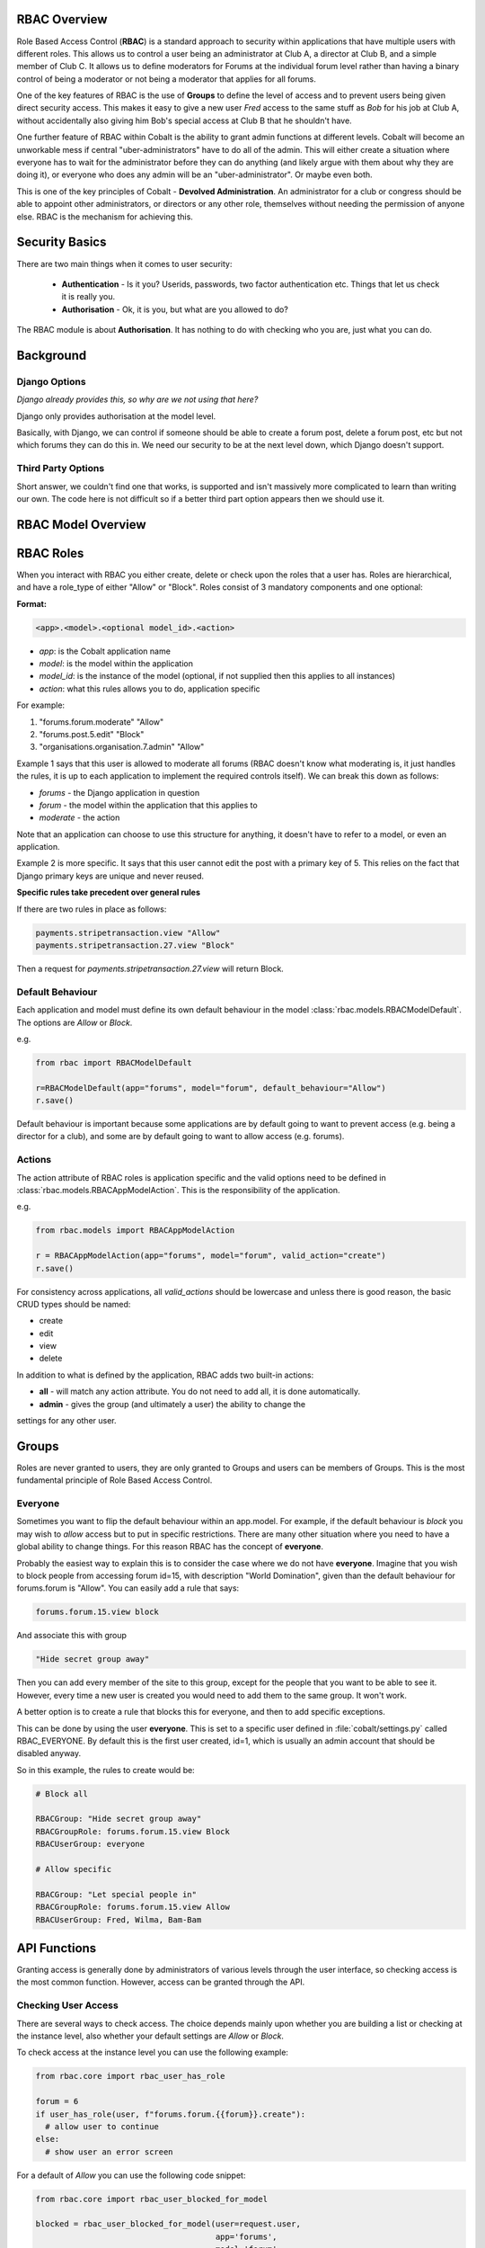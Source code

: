 .. _notifications-overview:


.. image:: images/cobalt.jpg
 :width: 300
 :alt: Cobalt Chemical Symbol

RBAC Overview
=============

Role Based Access Control (**RBAC**) is a standard approach to security within
applications that have multiple users with different roles. This allows us to
control a user being an administrator at Club A, a director at Club B, and
a simple member of Club C. It allows us to define moderators for Forums at the
individual forum level rather than having a binary control of being a moderator
or not being a moderator that applies for all forums.

One of the key features of RBAC is the use of **Groups** to define the level of
access and to prevent users being given direct security access.
This makes it easy to give
a new user *Fred* access to the same stuff as *Bob* for his job at Club A,
without accidentally also giving him Bob's special access at Club B that he
shouldn't have.

One further feature of RBAC within Cobalt is the ability to grant admin
functions at different levels. Cobalt will become an unworkable mess if central
"uber-administrators" have to do all of the admin. This will either create a
situation where everyone has to wait for the administrator before they can do
anything (and likely argue with them about why they are doing it), or everyone
who does any admin will be an "uber-administrator". Or maybe even both.

This is one of the key principles of Cobalt - **Devolved Administration**. An
administrator for a club or congress should be able to appoint other
administrators, or directors or any other role, themselves without needing the
permission of anyone else. RBAC is the mechanism for achieving this.

Security Basics
===============

There are two main things when it comes to user security:

  - **Authentication** - Is it you? Userids, passwords, two factor authentication
    etc. Things that let us check it is really you.
  - **Authorisation** - Ok, it is you, but what are you allowed to do?

The RBAC module is about **Authorisation**. It has nothing to do with checking
who you are, just what you can do.

Background
==========

Django Options
--------------

*Django already provides this, so why are we not using that here?*

Django only provides authorisation at the model level.

Basically, with Django, we can control if someone should be able to create
a forum post,
delete a forum post, etc but not which forums they can do this in. We need
our security to be at the next level down, which Django doesn't support.

Third Party Options
-------------------

Short answer, we couldn't find one that works, is supported and isn't massively
more complicated to learn than writing our own. The code here is not difficult so
if a better third part option appears then we should use it.

RBAC Model Overview
===================

.. image:: images/rbac.png
 :width: 800
 :alt: Cobalt Chemical Symbol

RBAC Roles
==========

When you interact with RBAC you either create, delete or check upon the roles that a
user has. Roles are hierarchical, and have a role_type of either "Allow" or
"Block". Roles consist of 3 mandatory components and one optional:

**Format:**

.. code-block:: python

  <app>.<model>.<optional model_id>.<action>

- *app*: is the Cobalt application name
- *model*: is the model within the application
- *model_id*: is the instance of the model (optional, if not supplied then this applies to all instances)
- *action*: what this rules allows you to do, application specific

For example:

1. "forums.forum.moderate" "Allow"
2. "forums.post.5.edit" "Block"
3. "organisations.organisation.7.admin" "Allow"

Example 1 says that this user is allowed to moderate all forums (RBAC doesn't know
what moderating is, it just handles the rules, it is up to each application
to implement the required controls itself). We can break this down as follows:

- *forums* - the Django application in question
- *forum* - the model within the application that this applies to
- *moderate* - the action

Note that an application can choose to use this structure for anything, it doesn't
have to refer to a model, or even an application.

Example 2 is more specific. It says that this user cannot edit the post with a
primary key of 5. This relies on the fact that Django primary keys are unique and
never reused.

**Specific rules take precedent over general rules**

If there are two rules in place as follows:

.. code-block:: python

  payments.stripetransaction.view "Allow"
  payments.stripetransaction.27.view "Block"

Then a request for *payments.stripetransaction.27.view* will return Block.

Default Behaviour
-----------------

Each application and model must define its own default behaviour in the model
:class:`rbac.models.RBACModelDefault`. The options are *Allow* or *Block*.

e.g.

.. code-block:: python

  from rbac import RBACModelDefault

  r=RBACModelDefault(app="forums", model="forum", default_behaviour="Allow")
  r.save()

Default behaviour is important because some applications are by default going
to want to prevent access (e.g. being a director for a club), and some are
by default going to want to allow access (e.g. forums).

Actions
-------

The action attribute of RBAC roles is application specific and the valid options
need to be defined in :class:`rbac.models.RBACAppModelAction`. This is the
responsibility of the application.

e.g.

.. code-block:: python

  from rbac.models import RBACAppModelAction

  r = RBACAppModelAction(app="forums", model="forum", valid_action="create")
  r.save()

For consistency across applications, all *valid_actions* should be lowercase
and unless there is good reason, the basic CRUD types should be named:

- create
- edit
- view
- delete

In addition to what is defined by the application, RBAC adds two built-in
actions:

- **all** - will match any action attribute. You do not need to add all, it is done
  automatically.
- **admin** - gives the group (and ultimately a user) the ability to change the
settings for any other user.

Groups
======

Roles are never granted to users, they are only granted to Groups and users
can be members of Groups. This is the most fundamental principle of Role
Based Access Control.

Everyone
--------

Sometimes you want to flip the default behaviour within an app.model. For
example, if the default behaviour is *block* you may wish to *allow* access
but to put in specific restrictions. There are many other situation where
you need to have a global ability to change things. For this reason RBAC
has the concept of **everyone**.

Probably the easiest way to explain this is to consider the case where we do
not have **everyone**. Imagine that you wish to block people from accessing
forum id=15, with description "World Domination", given than the default
behaviour for forums.forum is "Allow". You can easily add a rule that says:

.. code-block:: python

  forums.forum.15.view block

And associate this with group

.. code-block:: python

  "Hide secret group away"

Then you can add every member of the site to this group, except for the people
that you want to be able to see it. However, every time
a new user is created you would need to add them to the same group. It won't work.

A better option is to create a rule that blocks this for everyone, and then
to add specific exceptions.

This can be done by using the user **everyone**. This is set to a specific user
defined in :file:`cobalt/settings.py` called RBAC_EVERYONE. By default this is the
first user created, id=1, which is usually an admin account that should be
disabled anyway.

So in this example, the rules to create would be:

.. code-block:: python

  # Block all

  RBACGroup: "Hide secret group away"
  RBACGroupRole: forums.forum.15.view Block
  RBACUserGroup: everyone

  # Allow specific

  RBACGroup: "Let special people in"
  RBACGroupRole: forums.forum.15.view Allow
  RBACUserGroup: Fred, Wilma, Bam-Bam

API Functions
=============

Granting access is generally done by administrators of various levels through
the user interface, so checking access is the most common function. However,
access can be granted through the API.

Checking User Access
--------------------

There are several ways to check access. The choice depends mainly upon
whether you are building a list or checking at the instance level, also
whether your default settings are *Allow* or *Block*.

To check access at the instance level you can use the following example:

.. code-block:: python

  from rbac.core import rbac_user_has_role

  forum = 6
  if user_has_role(user, f"forums.forum.{{forum}}.create"):
    # allow user to continue
  else:
    # show user an error screen

For a default of *Allow* you can use the following code snippet:

.. code-block:: python

  from rbac.core import rbac_user_blocked_for_model

  blocked = rbac_user_blocked_for_model(user=request.user,
                                        app='forums',
                                        model='forum',
                                        action='view')

  # Now use the list like this
  posts_list = Post.objects.exclude(forum__in=blocked)

For a default of *Block* you can use the following code snippet:

.. code-block:: python

  from rbac.core import rbac_user_allowed_for_model

  allowed = rbac_user_allowed_for_model(user=request.user,
                                        app='forums',
                                        model='forum',
                                        action='edit')

  # Now use the list like this
  posts_list = Post.objects.filter(forum__in=allowed)


Creating A Group
----------------

To create a group through the API:

.. code-block:: python

  from rbac.core import rbac_create_group

  id = rbac_create_group("New Group for Something")

Deleting A Group
----------------

To delete a group through the API:

.. code-block:: python

  from rbac.core import rbac_delete_group

  rbac_delete_group(id)

This will also delete all users from the group by removing the entries from
RBACUserGroup (Django does this for us as a CASCADE).

Adding a Member to a Group
--------------------------

To add a member to a group through the API:

.. code-block:: python

  from rbac.core import rbac_add_user_to_group

  rbac_add_user_to_group(member, group)

Removing a Member from a Group
------------------------------

To remove a member from a group through the API:

.. code-block:: python

  from rbac.core import rbac_remove_user_from_group

  rbac_remove_user_from_group(member, group)

Adding a Role to a Group
------------------------

To add a role to a group through the API:

.. code-block:: python

  from rbac.core import rbac_add_role_to_group

  rbac_add_role_to_group(group, role)

Removing a Role from a Group
----------------------------

To remove a role to a group through the API:

.. code-block:: python

  from rbac.core import rbac_remove_role_from_group

  rbac_remove_role_from_group(group, role)
